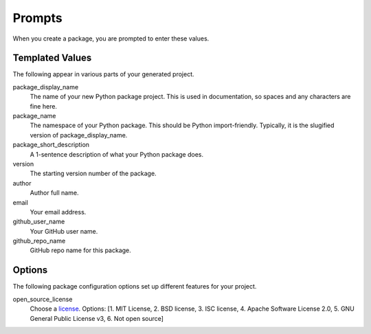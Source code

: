 Prompts
=======

When you create a package, you are prompted to enter these values.

Templated Values
----------------

The following appear in various parts of your generated project.

package_display_name
    The name of your new Python package project. This is used in documentation, so spaces and any characters are fine here.
    
package_name
    The namespace of your Python package. This should be Python import-friendly. Typically, it is the slugified version of package_display_name.

package_short_description
    A 1-sentence description of what your Python package does.

version
    The starting version number of the package.

author
    Author full name.

email
    Your email address.

github_user_name
    Your GitHub user name.

github_repo_name
    GitHub repo name for this package.

Options
-------

The following package configuration options set up different features for your project.
   
open_source_license
    Choose a `license <https://choosealicense.com/>`_. Options: [1. MIT License, 2. BSD license, 3. ISC license, 4. Apache Software License 2.0, 5. GNU General Public License v3, 6. Not open source]
